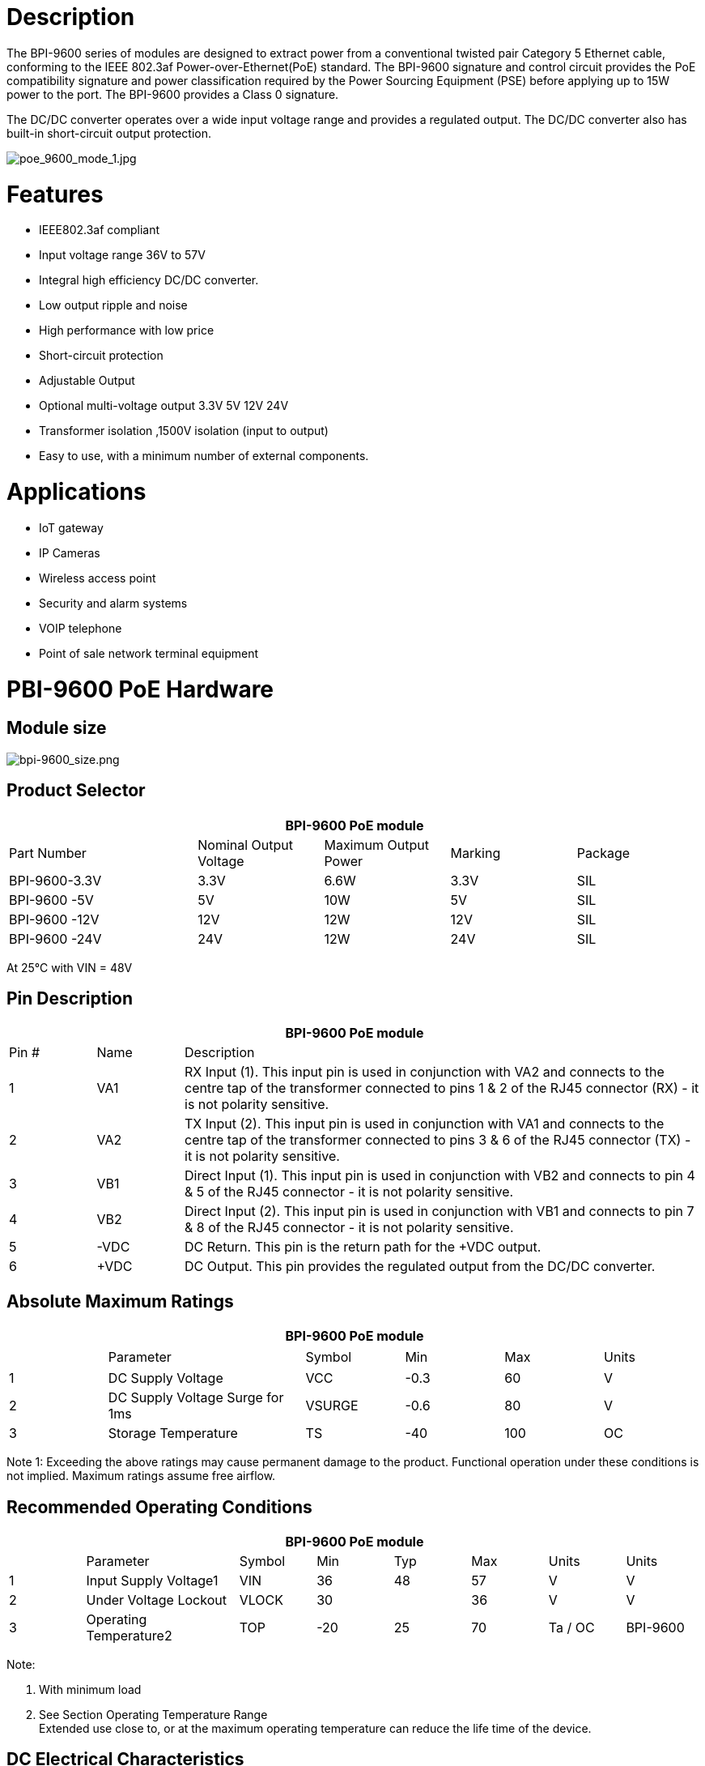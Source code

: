 = Description

The BPI-9600 series of modules are designed to extract power from a conventional twisted pair Category 5 Ethernet cable, conforming to the IEEE 802.3af Power-over-Ethernet(PoE) standard. The BPI-9600 signature and control circuit provides the PoE compatibility signature and power classification required by the Power Sourcing Equipment (PSE) before applying up to 15W power to the port. The BPI-9600 provides a Class 0 signature.

The DC/DC converter operates over a wide input voltage range and provides a regulated output. The DC/DC converter also has built-in short-circuit output protection.

image::/picture/poe_9600_mode_1.jpg[poe_9600_mode_1.jpg]

= Features
- IEEE802.3af compliant
- Input voltage range 36V to 57V
- Integral high efficiency DC/DC converter.
- Low output ripple and noise
- High performance with low price
- Short-circuit protection
- Adjustable Output
- Optional multi-voltage output 3.3V 5V 12V 24V
- Transformer isolation ,1500V isolation (input to output)
- Easy to use, with a minimum number of external components.

= Applications
- IoT gateway
- IP Cameras
- Wireless access point
- Security and alarm systems
- VOIP telephone
- Point of sale network terminal equipment

= PBI-9600 PoE Hardware
== Module size

image::/picture/bpi-9600_size.png[bpi-9600_size.png]

== Product Selector
[options="header",cols="3,2,2,2,2"]
|====
5+|BPI-9600 PoE module
|Part Number |Nominal Output Voltage |Maximum Output Power |Marking |Package
|BPI-9600-3.3V	|3.3V	|6.6W	|3.3V	|SIL
|BPI-9600 -5V	  |5V	  |10W	|5V	  |SIL
|BPI-9600 -12V	|12V	|12W	|12V	|SIL
|BPI-9600 -24V	|24V	|12W	|24V	|SIL
|====

At 25°C with VIN = 48V

== Pin Description
[options="header",cols="1,1,6"]
|====
3+|BPI-9600 PoE module
|Pin #	|Name	|Description
|1	|VA1	|RX Input (1). This input pin is used in conjunction with VA2 and connects to the centre tap of the transformer connected to pins 1 & 2 of the RJ45 connector (RX) - it is not polarity sensitive.
|2	|VA2	|TX Input (2). This input pin is used in conjunction with VA1 and connects to the centre tap of the transformer connected to pins 3 & 6 of the RJ45 connector (TX) - it is not polarity sensitive.
|3	|VB1	|Direct Input (1). This input pin is used in conjunction with VB2 and connects to pin 4 & 5 of the RJ45 connector - it is not polarity sensitive.
|4	|VB2	|Direct Input (2). This input pin is used in conjunction with VB1 and connects to pin 7 & 8 of the RJ45 connector - it is not polarity sensitive.
|5	|-VDC	|DC Return. This pin is the return path for the +VDC output.
|6	|+VDC	|DC Output. This pin provides the regulated output from the DC/DC converter.
|====

== Absolute Maximum Ratings
[options="header",cols="1,2,1,1,1,1"]
|====
6+|BPI-9600 PoE module
|　	|Parameter	|Symbol	|Min	|Max	|Units
|1	|DC Supply Voltage	|VCC	|-0.3	|60	|V
|2	|DC Supply Voltage Surge for 1ms	|VSURGE	|-0.6	|80	|V
|3	|Storage Temperature	|TS	|-40	|100	|OC
|====
Note 1: Exceeding the above ratings may cause permanent damage to the product. Functional operation under these conditions is not implied. Maximum ratings assume free airflow.

== Recommended Operating Conditions
[options="header",cols="1,2,1,1,1,1,1,1"]
|====
8+|BPI-9600 PoE module
|   |Parameter	|Symbol	|Min	|Typ	|Max	|Units	|Units
|1	|Input Supply Voltage1	|VIN	  |36	  |48	|57	|V	      |V
|2	|Under Voltage Lockout	|VLOCK	|30	  |   |36 |V	      |V
|3	|Operating Temperature2	|TOP	  |-20	|25	|70	|Ta / OC	|BPI-9600
|====

Note:

. With minimum load
. See Section Operating Temperature Range +
Extended use close to, or at the maximum operating temperature can reduce the life time of the device.

== DC Electrical Characteristics

image::/picture/bpi-9600_10.png[bpi-9600_10.png]

Note:

. Typical figures are at 25°C with a nominal 48V supply and are for design aid only. Not Guaranteed
. The output ripple and noise can be reduced with an external filter, see application note.
. Continuous short circuit duration is applicable at 25'C ambient temperature in free air. At higher temperatures or with restricted
airflow (e.g. in a sealed enclosure) the duration will need to be limited to avoid overheating.

= Typical Connection Diagram

image::/picture/bpi-9600_sch_1.png[bpi-9600_sch_1.png]

= Resources
Banana pi BPI-P2 Zero IEEE 802.3af PoE function test: https://www.youtube.com/watch?v=RCrDmhjxfCU&feature=youtu.be

= Easy to buy

WARNING: SINOVOIP Aliexpress Shop: https://www.aliexpress.com/item/2251832735292314.html?gatewayAdapt=4itemAdapt

WARNING: Bipai Aliexpress Shop: https://www.aliexpress.com/item/3256804449759983.html?gatewayAdapt=4itemAdapt

WARNING: Taobao: https://item.taobao.com/item.htm?id=602820039973&spm=a1z10.5-c-s.w4002-25059194413.15.6cfc3fafMTGBQw

WARNING: OEM&ODM: please contact: judyhuang@banana-pi.com